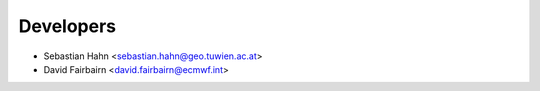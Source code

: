 ==========
Developers
==========

* Sebastian Hahn <sebastian.hahn@geo.tuwien.ac.at>
* David Fairbairn <david.fairbairn@ecmwf.int>
